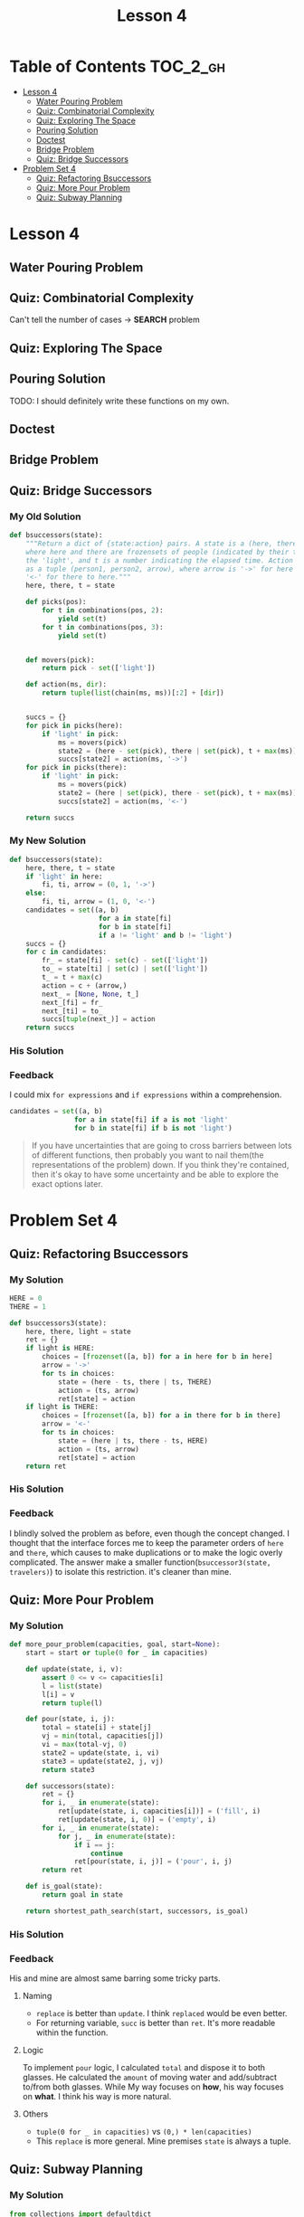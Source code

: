#+TITLE: Lesson 4

* Table of Contents :TOC_2_gh:
 - [[#lesson-4][Lesson 4]]
   - [[#water-pouring-problem][Water Pouring Problem]]
   - [[#quiz-combinatorial-complexity][Quiz: Combinatorial Complexity]]
   - [[#quiz-exploring-the-space][Quiz: Exploring The Space]]
   - [[#pouring-solution][Pouring Solution]]
   - [[#doctest][Doctest]]
   - [[#bridge-problem][Bridge Problem]]
   - [[#quiz-bridge-successors][Quiz: Bridge Successors]]
 - [[#problem-set-4][Problem Set 4]]
   - [[#quiz-refactoring-bsuccessors][Quiz: Refactoring Bsuccessors]]
   - [[#quiz-more-pour-problem][Quiz: More Pour Problem]]
   - [[#quiz-subway-planning][Quiz: Subway Planning]]

* Lesson 4
** Water Pouring Problem
[[file:img/screenshot_2017-02-12_20-03-31.png]]

** Quiz: Combinatorial Complexity
[[file:img/screenshot_2017-02-12_20-04-51.png]]

Can't tell the number of cases -> *SEARCH* problem

** Quiz: Exploring The Space
[[file:img/screenshot_2017-02-12_23-37-56.png]]

** Pouring Solution
[[file:img/screenshot_2017-02-21_08-51-44.png]]

[[file:img/screenshot_2017-02-21_08-52-34.png]]

TODO: I should definitely write these functions on my own.

** Doctest
[[file:img/screenshot_2017-02-21_08-54-48.png]]

** Bridge Problem
[[file:img/screenshot_2017-02-24_07-57-15.png]]

** Quiz: Bridge Successors
*** My Old Solution
#+BEGIN_SRC python
  def bsuccessors(state):
      """Return a dict of {state:action} pairs. A state is a (here, there, t) tuple,
      where here and there are frozensets of people (indicated by their times) and/or
      the 'light', and t is a number indicating the elapsed time. Action is represented
      as a tuple (person1, person2, arrow), where arrow is '->' for here to there and
      '<-' for there to here."""
      here, there, t = state

      def picks(pos):
          for t in combinations(pos, 2):
              yield set(t)
          for t in combinations(pos, 3):
              yield set(t)


      def movers(pick):
          return pick - set(['light'])

      def action(ms, dir):
          return tuple(list(chain(ms, ms))[:2] + [dir])


      succs = {}
      for pick in picks(here):
          if 'light' in pick:
              ms = movers(pick)
              state2 = (here - set(pick), there | set(pick), t + max(ms))
              succs[state2] = action(ms, '->')
      for pick in picks(there):
          if 'light' in pick:
              ms = movers(pick)
              state2 = (here | set(pick), there - set(pick), t + max(ms))
              succs[state2] = action(ms, '<-')

      return succs
#+END_SRC

*** My New Solution
#+BEGIN_SRC python
  def bsuccessors(state):
      here, there, t = state
      if 'light' in here:
          fi, ti, arrow = (0, 1, '->')
      else:
          fi, ti, arrow = (1, 0, '<-')
      candidates = set((a, b)
                        for a in state[fi]
                        for b in state[fi]
                        if a != 'light' and b != 'light')
      succs = {}
      for c in candidates:
          fr_ = state[fi] - set(c) - set(['light'])
          to_ = state[ti] | set(c) | set(['light'])
          t_ = t + max(c)
          action = c + (arrow,)
          next_ = [None, None, t_]
          next_[fi] = fr_
          next_[ti] = to_
          succs[tuple(next_)] = action
      return succs
#+END_SRC

*** His Solution
[[file:img/screenshot_2017-02-24_08-40-48.png]]

*** Feedback
I could mix ~for expressions~ and ~if expressions~ within a comprehension.
#+BEGIN_SRC python
  candidates = set((a, b)
                  for a in state[fi] if a is not 'light'
                  for b in state[fi] if b is not 'light')
#+END_SRC

#+BEGIN_QUOTE
If you have uncertainties that are going to cross barriers between lots of different functions,
then probably you want to nail them(the representations of the problem) down.
If you think they're contained, then it's okay to have some uncertainty and be able to explore the exact options later.
#+END_QUOTE


* Problem Set 4
** Quiz: Refactoring Bsuccessors
[[file:img/screenshot_2016-12-22_16-23-11.png]]
*** My Solution
#+BEGIN_SRC python
  HERE = 0
  THERE = 1

  def bsuccessors3(state):
      here, there, light = state
      ret = {}
      if light is HERE:
          choices = [frozenset([a, b]) for a in here for b in here]
          arrow = '->'
          for ts in choices:
              state = (here - ts, there | ts, THERE)
              action = (ts, arrow)
              ret[state] = action
      if light is THERE:
          choices = [frozenset([a, b]) for a in there for b in there]
          arrow = '<-'
          for ts in choices:
              state = (here | ts, there - ts, HERE)
              action = (ts, arrow)
              ret[state] = action
      return ret
#+END_SRC
*** His Solution
[[file:img/screenshot_2016-12-22_16-26-10.png]]

*** Feedback
I blindly solved the problem as before, even though the concept changed.
I thought that the interface forces me to keep the parameter orders of ~here~ and ~there~,
which causes to make duplications or to make the logic overly complicated.
The answer make a smaller function(~bsuccessor3(state, travelers)~) to isolate this restriction. it's cleaner than mine.
** Quiz: More Pour Problem
[[file:img/screenshot_2016-12-22_16-33-24.png]]

*** My Solution
#+BEGIN_SRC python
  def more_pour_problem(capacities, goal, start=None):
      start = start or tuple(0 for _ in capacities)

      def update(state, i, v):
          assert 0 <= v <= capacities[i]
          l = list(state)
          l[i] = v
          return tuple(l)

      def pour(state, i, j):
          total = state[i] + state[j]
          vj = min(total, capacities[j])
          vi = max(total-vj, 0)
          state2 = update(state, i, vi)
          state3 = update(state2, j, vj)
          return state3

      def successors(state):
          ret = {}
          for i, _ in enumerate(state):
              ret[update(state, i, capacities[i])] = ('fill', i)
              ret[update(state, i, 0)] = ('empty', i)
          for i, _ in enumerate(state):
              for j, _ in enumerate(state):
                  if i == j:
                      continue
                  ret[pour(state, i, j)] = ('pour', i, j)
          return ret

      def is_goal(state):
          return goal in state

      return shortest_path_search(start, successors, is_goal)
#+END_SRC
*** His Solution
[[file:img/screenshot_2016-12-22_17-16-01.png]]

[[file:img/screenshot_2016-12-22_17-18-27.png]]
*** Feedback
His and mine are almost same barring some tricky parts.
**** Naming
- ~replace~ is better than ~update~.  I think ~replaced~ would be even better.
- For returning variable, ~succ~ is better than ~ret~.  It's more readable within the function.
**** Logic
To implement ~pour~ logic, I calculated ~total~ and dispose it to both glasses.
He calculated the ~amount~ of moving water and add/subtract to/from both glasses.
While My way focuses on *how*, his way focuses on *what*.  I think his way is more natural.
**** Others
- ~tuple(0 for _ in capacities)~ vs ~(0,) * len(capacities)~
- This ~replace~ is more general.  Mine premises ~state~ is always a tuple.
** Quiz: Subway Planning
[[file:img/screenshot_2016-12-22_17-41-44.png]]
*** My Solution
#+BEGIN_SRC python
  from collections import defaultdict
  from itertools import combinations, izip, tee

  def pairs(iterable):
      a, b = tee(iterable)
      next(b)
      return izip(a, b)

  def subway(**lines):
      neighbors = defaultdict(dict)
      for line, spec in lines.viewitems():
          stations = spec.split()
          for a, b in pairs(stations):
              neighbors[a][b] = line
              neighbors[b][a] = line
      return neighbors

  def ride(here, there, system=boston):
      "Return a path on the subway system from here to there."
      def successors(station):
          return system[station]

      def is_goal(station):
          return station == there

      return shortest_path_search(here, successors, is_goal)

  def longest_ride(system):
      """"Return the longest possible 'shortest path'
      ride between any two stops in the system."""
      longest = []
      for a, b in combinations(system.viewkeys(), 2):
          path = ride(a, b, system)
          if len(longest) < len(path):
              longest = path
      return longest
#+END_SRC
*** His Solution
[[file:img/screenshot_2016-12-22_18-14-33.png]]

[[file:img/screenshot_2016-12-22_18-15-09.png]]
*** Feedback
I'm happy with the fact that my solution is almost same as his one.

**** Naming
- ~line~ vs ~linename~: ~linename~ is better.  It's more explicit
- ~stations~ vs ~stops~: I'm not a native speaker.  I don't know which one is better.
- ~pairs~ vs ~overlapping_pairs~: ~overlapping_pairs~ is better.  It's more explicit
- ~neighbors~ vs ~successors~: ~successors~ is better, because the term is used in the algorithm.
**** Logic
- I used ~collections~ library heavily.  He implemented the same logic with simple primitives.
- I should be familiar with ~max~.
**** Others
I read a guide about using ~lambda~ in python.  It advised not to use it almost every time because
it doesn't have a name.  But I think in this case (in ~ride~ implementation), ~lambda~ is way better for its simplicity.

